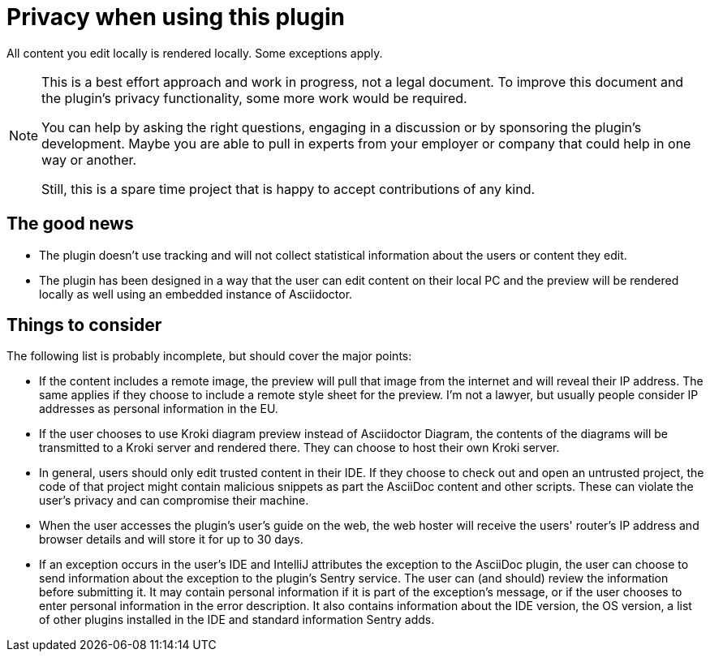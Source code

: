 = Privacy when using this plugin
:navtitle: Privacy
:description: All content you edit locally is rendered locally. Some exceptions apply.

{description}

[NOTE]
====
This is a best effort approach and work in progress, not a legal document.
To improve this document and the plugin's privacy functionality, some more work would be required.

You can help by asking the right questions, engaging in a discussion or by sponsoring the plugin's development.
Maybe you are able to pull in experts from your employer or company that could help in one way or another.

Still, this is a spare time project that is happy to accept contributions of any kind.
====

== The good news

* The plugin doesn't use tracking and will not collect statistical information about the users or content they edit.
* The plugin has been designed in a way that the user can edit content on their local PC and the preview will be rendered locally as well using an embedded instance of Asciidoctor.

== Things to consider

The following list is probably incomplete, but should cover the major points:

* If the content includes a remote image, the preview will pull that image from the internet and will reveal their IP address.
The same applies if they choose to include a remote style sheet for the preview.
I'm not a lawyer, but usually people consider IP addresses as personal information in the EU.

* If the user chooses to use Kroki diagram preview instead of Asciidoctor Diagram, the contents of the diagrams will be transmitted to a Kroki server and rendered there.
They can choose to host their own Kroki server.

* In general, users should only edit trusted content in their IDE.
If they choose to check out and open an untrusted project, the code of that project might contain malicious snippets as part the AsciiDoc content and other scripts.
These can violate the user's privacy and can compromise their machine.

* When the user accesses the plugin's user's guide on the web, the web hoster will receive the users' router's IP address and browser details and will store it for up to 30 days.

* If an exception occurs in the user's IDE and IntelliJ attributes the exception to the AsciiDoc plugin, the user can choose to send information about the exception to the plugin's Sentry service.
The user can (and should) review the information before submitting it.
It may contain personal information if it is part of the exception's message, or if the user chooses to enter personal information in the error description.
It also contains information about the IDE version, the OS version, a list of other plugins installed in the IDE and standard information Sentry adds.

